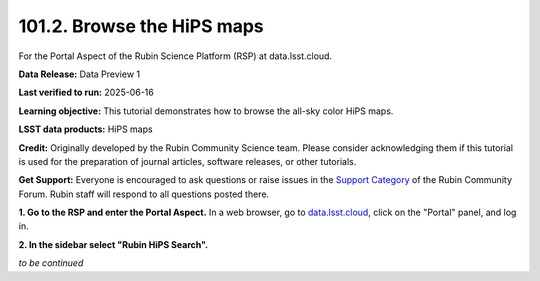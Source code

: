 .. _portal-101-2:

###########################
101.2. Browse the HiPS maps
###########################

For the Portal Aspect of the Rubin Science Platform (RSP) at data.lsst.cloud.

**Data Release:** Data Preview 1

**Last verified to run:** 2025-06-16

**Learning objective:** This tutorial demonstrates how to browse the all-sky color HiPS maps.

**LSST data products:** HiPS maps

**Credit:** Originally developed by the Rubin Community Science team.
Please consider acknowledging them if this tutorial is used for the preparation of journal articles, software releases, or other tutorials.

**Get Support:** Everyone is encouraged to ask questions or raise issues in the `Support Category <https://community.lsst.org/c/support/6>`_ of the Rubin Community Forum.
Rubin staff will respond to all questions posted there.


.. _portal-101-2-S1:

**1. Go to the RSP and enter the Portal Aspect.**
In a web browser, go to `data.lsst.cloud <https://data.lsst.cloud/>`_, click on the "Portal" panel, and log in.

**2. In the sidebar select "Rubin HiPS Search".**

*to be continued*
